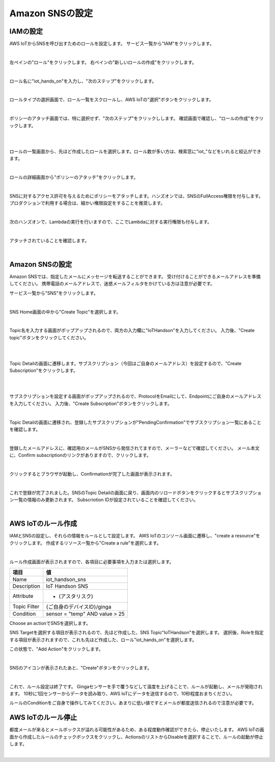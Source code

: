 =================
Amazon SNSの設定
=================

IAMの設定
==============

AWS IoTからSNSを呼び出すためのロールを設定します。
サービス一覧から"IAM"をクリックします。

.. image:: images/4-iam-console.png

|           

左ペインの"ロール"をクリックします。
右ペインの"新しいロールの作成"をクリックします。

.. image:: images/4-iam-create-role.png

|           

ロール名に"iot_hands_on"を入力し、"次のステップ"をクリックします。

.. image:: images/4-iam-role-name.png

|           

ロールタイプの選択画面で、ロール一覧をスクロールし、AWS IoTの"選択"ボタンをクリックします。

.. image:: images/4-iam-select-type.png

|           

ポリシーのアタッチ画面では、特に選択せず、"次のステップ"をクリックしします。
確認画面で確認し、"ロールの作成"をクリックします。

.. image:: images/4-iam-skip-policy.png

|           

.. image:: images/4-iam-confirm.png

|           

ロールの一覧画面から、先ほど作成したロールを選択します。ロール数が多い方は、検索窓に"iot_"などをいれると絞込ができます。

|           

.. image:: images/4-iam-select-created-role.png

ロールの詳細画面から"ポリシーのアタッチ"をクリックします。

|           

.. image:: images/4-iam-policy-attach.png

SNSに対するアクセス許可を与えるためにポリシーをアタッチします。ハンズオンでは、SNSのFullAccess権限を付与します。
プロダクションで利用する場合は、細かい権限設定をすることを推奨します。

|           

.. image:: images/4-iam-policy-attach-sns.png

次のハンズオンで、Lambdaの実行を行いますので、ここでLambdaに対する実行権限も付与します。

|           

.. image:: images/4-iam-policy-attach-lambda.png

アタッチされていることを確認します。

|           

.. image:: images/4-iam-done.png




Amazon SNSの設定
==============

Amazon SNSでは、指定したメールにメッセージを転送することができます。
受け付けることができるメールアドレスを準備してください。
携帯電話のメールアドレスで、迷惑メールフィルタをかけている方は注意が必要です。

サービス一覧から"SNS"をクリックします。

.. image:: images/4-sns-console.png

|           

SNS Home画面の中から"Create Topic"を選択します。

.. image:: images/4-sns-create-topic.png

|           

Topic名を入力する画面がポップアップされるので、両方の入力欄に"IoTHandson"を入力してください。
入力後、"Create topic"ボタンをクリックしてください。

.. image:: images/4-sns-create-topic.png

|           


.. image:: images/4-sns-create-topic-2.png

|           


Topic Detailの画面に遷移します。サブスクリプション（今回はご自身のメールアドレス）を設定するので、"Create Subscription"をクリックします。

|           


.. image:: images/4-sns-create-subscriptions.png

|           


サブスクリプションを設定する画面がポップアップされるので、ProtocolをEmailにして、Endpointにご自身のメールアドレスを入力してください。
入力後、"Create Subscription"ボタンをクリックします。

.. image:: images/4-sns-create-subscriptions-2.png

|           


Topic Detailの画面に遷移され、登録したサブスクリプションが"PendingConfirmation"でサブスクリプション一覧にあることを確認します。

.. image:: images/4-sns-pending.png

|           


登録したメールアドレスに、確認用のメールがSNSから発信されてますので、メーラーなどで確認してください。
メール本文に、Confirm subscriptionのリンクがありますので、クリックします。

.. image:: images/4-sns-confirm-mail.png

|           


クリックするとブラウザが起動し、Confirmationが完了した画面が表示されます。

.. image:: images/4-sns-confirm-site.png

|           


これで登録が完了されました。SNSのTopic Detailの画面に戻り、画面内のリロードボタンをクリックするとサブスクリプション一覧の情報のみ更新されます。
Subscriotion IDが設定されていることを確認してください。

.. image:: images/4-sns-confirm-done.png

|           

AWS IoTのルール作成
==============

IAMとSNSの設定し、それらの情報をルールとして設定します。
AWS IoTのコンソール画面に遷移し、"create a resource"をクリックします。
作成するリソース一覧から"Create a rule"を選択します。

.. image:: images/4-iot-select-rule.png

|           

ルール作成画面が表示されますので、各項目に必要事項を入力または選択します。

============= ============================
項目          値
============= ============================
Name          iot_handson_sns
Description   IoT Handson SNS
Attribute     * (アスタリスク)
Topic Filter  {ご自身のデバイスID}/ginga
Condition     sensor = "temp" AND value > 25
============= ============================

Choose an actionでSNSを選択します。

SNS Targetを選択する項目が表示されるので、先ほど作成した、SNS Topic"IoTHandson"を選択します。
選択後、Roleを指定する項目が表示されますので、これも先ほど作成した、ロール"iot_hands_on"を選択します。

この状態で、"Add Action"をクリックします。

.. image:: images/4-iot-create-rule.png

|           

SNSのアイコンが表示されたあと、"Create"ボタンをクリックします。

.. image:: images/4-iot-rule-done.png

|           

これで、ルール設定は終了です。
Gingaセンサーを手で覆うなどして温度を上げることで、ルールが起動し、メールが発砲されます。
10秒に1回センサーからデータを読み取り、AWS IoTにデータを送信するので、10秒程度おまちください。

ルールのConditionをご自身で操作してみてください。あまりに低い値ですとメールが都度送信されるので注意が必要です。


AWS IoTのルール停止
==============
都度メールが来るとメールボックスが溢れる可能性があるため、ある程度動作確認ができたら、停止いたします。
AWS IoTの画面から作成したルールのチェックボックスをクリックし、ActionsのリストからDisableを選択することで、ルールの起動が停止します。


.. image:: images/4-iot-rule-disable.png

|           













